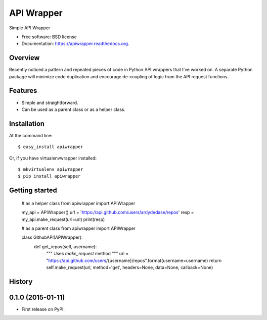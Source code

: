 ===============================
API Wrapper
===============================

.. image:: https://img.shields.io/travis/ardydedase/apiwrapper.svg
        :target: https://travis-ci.org/ardydedase/apiwrapper

.. image:: https://img.shields.io/pypi/v/apiwrapper.svg
        :target: https://pypi.python.org/pypi/apiwrapper

Simple API Wrapper

* Free software: BSD license
* Documentation: https://apiwrapper.readthedocs.org.

Overview
--------

Recently noticed a pattern and repeated pieces of code in Python API wrappers that I've worked on. A separate Python package will minimize code duplication and encourage de-coupling of logic from the API request functions.


Features
--------

* Simple and straightforward.
* Can be used as a parent class or as a helper class.


Installation
------------

At the command line::

    $ easy_install apiwrapper

Or, if you have virtualenvwrapper installed::

    $ mkvirtualenv apiwrapper
    $ pip install apiwrapper

Getting started
---------------

    # as a helper class
    from apiwrapper import APIWrapper

    my_api = APIWrapper()
    url = 'https://api.github.com/users/ardydedase/repos'
    resp = my_api.make_request(url=url)
    print(resp)

    # as a parent class
    from apiwrapper import APIWrapper

    class GithubAPI(APIWrapper):
        def get_repos(self, username):
            """
            Uses `make_request` method              
            """
            url = "https://api.github.com/users/{username}/repos".format(username=username)
            return self.make_request(url, method='get', headers=None, data=None, callback=None)



History
-------

0.1.0 (2015-01-11)
---------------------

* First release on PyPI.


